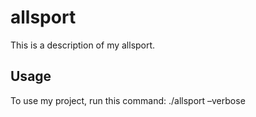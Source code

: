 * allsport

This is a description of my allsport.

** Usage

To use my project, run this command: ./allsport --verbose
